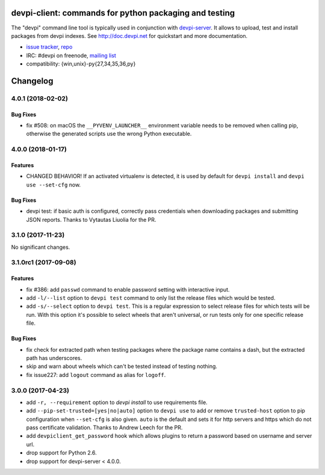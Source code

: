 ===============================================================
devpi-client: commands for python packaging and testing
===============================================================

The "devpi" command line tool is typically used in conjunction
with `devpi-server <http://pypi.python.org/pypi/devpi-server>`_.
It allows to upload, test and install packages from devpi indexes.
See http://doc.devpi.net for quickstart and more documentation.

* `issue tracker <https://github.com/devpi/devpi/issues>`_, `repo
  <https://github.com/devpi/devpi>`_

* IRC: #devpi on freenode, `mailing list
  <https://mail.python.org/mm3/mailman3/lists/devpi-dev.python.org/>`_ 

* compatibility: {win,unix}-py{27,34,35,36,py}





=========
Changelog
=========



.. towncrier release notes start

4.0.1 (2018-02-02)
==================

Bug Fixes
---------

- fix #508: on macOS the ``__PYVENV_LAUNCHER__`` environment variable needs to
  be removed when calling pip, otherwise the generated scripts use the wrong
  Python executable.


4.0.0 (2018-01-17)
==================

Features
--------

- CHANGED BEHAVIOR! If an activated virtualenv is detected, it is used by
  default for ``devpi install`` and ``devpi use --set-cfg`` now.


Bug Fixes
---------

- devpi test: if basic auth is configured, correctly pass credentials when
  downloading packages and submitting JSON reports. Thanks to Vytautas Liuolia
  for the PR.


3.1.0 (2017-11-23)
==================

No significant changes.


3.1.0rc1 (2017-09-08)
=====================

Features
--------

- fix #386: add ``passwd`` command to enable password setting with interactive
  input.

- add ``-l/--list`` option to ``devpi test`` command to only list the release
  files which would be tested.

- add ``-s/--select`` option to ``devpi test``. This is a regular expression to
  select release files for which tests will be run. With this option it's
  possible to select wheels that aren't universal, or run tests only for one
  specific release file.


Bug Fixes
---------

- fix check for extracted path when testing packages where the package name
  contains a dash, but the extracted path has underscores.

- skip and warn about wheels which can't be tested instead of testing nothing.

- fix issue227: add ``logout`` command as alias for ``logoff``.


3.0.0 (2017-04-23)
==================

- add ``-r, --requirement`` option to `devpi install` to use requirements file.

- add ``--pip-set-trusted=[yes|no|auto]`` option to ``devpi use`` to add or
  remove ``trusted-host`` option to pip configuration when ``--set-cfg`` is
  also given. ``auto`` is the default and sets it for http servers and https
  which do not pass certificate validation.
  Thanks to Andrew Leech for the PR.

- add ``devpiclient_get_password`` hook which allows plugins to return a
  password based on username and server url.

- drop support for Python 2.6.

- drop support for devpi-server < 4.0.0.



